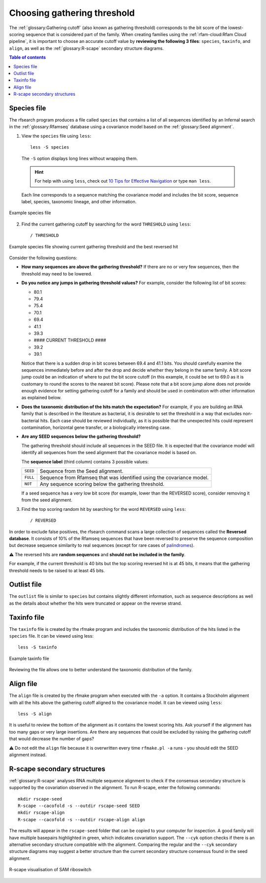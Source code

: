 Choosing gathering threshold
============================

The :ref:`glossary:Gathering cutoff` (also known as gathering threshold) corresponds to the bit score of the lowest-scoring sequence that is considered part of the family. When creating families using the :ref:`rfam-cloud:Rfam Cloud pipeline`, it is important to choose an accurate cutoff value by **reviewing the following 3 files**: ``species``, ``taxinfo``, and ``align``, as well as the :ref:`glossary:R-scape` secondary structure diagrams.

.. contents:: Table of contents
  :local:

Species file
------------

The rfsearch program produces a file called ``species`` that contains a list of all sequences identified by an Infernal search in the :ref:`glossary:Rfamseq` database using a covariance model based on the :ref:`glossary:Seed alignment`.

1. View the ``species`` file using ``less``::

    less -S species

  The ``-S`` option displays long lines without wrapping them.

  .. hint::
    For help with using ``less``, check out `10 Tips for Effective Navigation <https://www.thegeekstuff.com/2010/02/unix-less-command-10-tips-for-effective-navigation>`_ or type ``man less``.

  Each line corresponds to a sequence matching the covariance model and includes the bit score, sequence label, species, taxonomic lineage, and other information.

.. figure:: images/species-file-example.png
      :alt: Example species file
      :width: 600
      :align: center

      Example species file

2. Find the current gathering cutoff by searching for the word ``THRESHOLD`` using ``less``::

    / THRESHOLD

.. figure:: images/species-file-threshold-example.png
      :alt: Example species file
      :width: 600
      :align: center

      Example species file showing current gathering threshold and the best reversed hit

Consider the following questions:

- **How many sequences are above the gathering threshold?** If there are no or very few sequences, then the threshold may need to be lowered.

- **Do you notice any jumps in gathering threshold values?** For example, consider the following list of bit scores:

  - 80.1
  - 79.4
  - 75.4
  - 70.1
  - 69.4
  - 41.1
  - 39.3
  - #### CURRENT THRESHOLD ####
  - 39.2
  - 39.1

  Notice that there is a sudden drop in bit scores between 69.4 and 41.1 bits. You should carefully examine the sequences immediately before and after the drop and decide whether they belong in the same family. A bit score jump could be an indication of where to put the bit score cutoff (in this example, it could be set to 69.0 as it is customary to round the scores to the nearest bit score). Please note that a bit score jump alone does not provide enough evidence for setting gathering cutoff for a family and should be used in combination with other information as explained below.

- **Does the taxonomic distribution of the hits match the expectation?** For example, if you are building an RNA family that is described in the literature as bacterial, it is desirable to set the threshold in a way that excludes non-bacterial hits. Each case should be reviewed individually, as it is possible that the unexpected hits could represent contamination, horizontal gene transfer, or a biologically interesting case.

- **Are any SEED sequences below the gathering threshold?**

  The gathering threshold should include all sequences in the SEED file. It is expected that the covariance model will identify all sequences from the seed alignment that the covariance model is based on.

  The **sequence label** (third column) contains 3 possible values:

  .. list-table::

      * - ``SEED``
        - Sequence from the Seed alignment.
      * - ``FULL``
        - Sequence from Rfamseq that was identified using the covariance model.
      * - ``NOT``
        - Any sequence scoring below the gathering threshold.

  If a seed sequence has a very low bit score (for example, lower than the REVERSED score), consider removing it from the seed alignment.

3. Find the top scoring random hit by searching for the word ``REVERSED`` using ``less``::

    / REVERSED

In order to exclude false positives, the rfsearch command scans a large collection of sequences called the **Reversed database**. It consists of 10% of the Rfamseq sequences that have been reversed to preserve the sequence composition but decrease sequence similarity to real sequences (except for rare cases of `palindromes <https://en.wikipedia.org/wiki/Palindrome>`_).

⚠️ The reversed hits are **random sequences** and **should not be included in the family**.

For example, if the current threshold is 40 bits but the top scoring reversed hit is at 45 bits, it means that the gathering threshold needs to be raised to at least 45 bits.

Outlist file
------------

The ``outlist`` file is similar to ``species`` but contains slightly different information, such as sequence descriptions as well as the details about whether the hits were truncated or appear on the reverse strand.

Taxinfo file
-------------

The ``taxinfo`` file is created by the rfmake program and includes the taxonomic distribution of the hits listed in the ``species`` file. It can be viewed using less::

    less -S taxinfo

.. figure:: images/taxinfo-example.png
      :alt: Example taxinfo file
      :width: 600
      :align: center

      Example taxinfo file

Reviewing the file allows one to better understand the taxonomic distribution of the family.

Align file
----------

The ``align`` file is created by the rfmake program when executed with the ``-a`` option. It contains a Stockholm alignment with all the hits above the gathering cutoff aligned to the covariance model. It can be viewed using ``less``::

    less -S align

It is useful to review the bottom of the alignment as it contains the lowest scoring hits. Ask yourself if the alignment has too many gaps or very large insertions. Are there any sequences that could be excluded by raising the gathering cutoff that would decrease the number of gaps?

⚠️ Do not edit the ``align`` file because it is overwritten every time ``rfmake.pl -a`` runs - you should edit the SEED alignment instead.

R-scape secondary structures
----------------------------

:ref:`glossary:R-scape` analyses RNA multiple sequence alignment to check if the consensus secondary structure is supported by the covariation observed in the alignment. To run R-scape, enter the following commands::

    mkdir rscape-seed
    R-scape --cacofold -s --outdir rscape-seed SEED
    mkdir rscape-align
    R-scape --cacofold -s --outdir rscape-align align

The results will appear in the ``rscape-seed`` folder that can be copied to your computer for inspection. A good family will have multiple basepairs highlighted in green, which indicates covariation support. The ``--cyk`` option checks if there is an alternative secondary structure compatible with the alignment. Comparing the regular and the ``--cyk`` secondary structure diagrams may suggest a better structure than the current secondary structure consensus found in the seed alignment.

.. figure:: https://www.ncbi.nlm.nih.gov/pmc/articles/PMC5753348/bin/gkx1038fig5.jpg
    :alt: R-scape visualisation of SAM riboswitch
    :width: 600
    :align: center

    R-scape visualisation of SAM riboswitch

